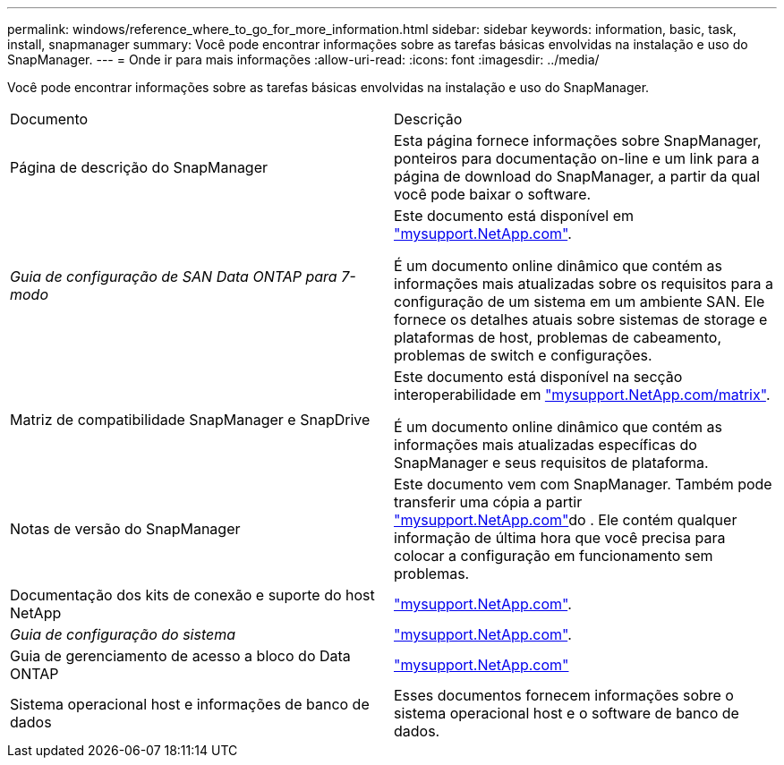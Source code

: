 ---
permalink: windows/reference_where_to_go_for_more_information.html 
sidebar: sidebar 
keywords: information, basic, task, install, snapmanager 
summary: Você pode encontrar informações sobre as tarefas básicas envolvidas na instalação e uso do SnapManager. 
---
= Onde ir para mais informações
:allow-uri-read: 
:icons: font
:imagesdir: ../media/


[role="lead"]
Você pode encontrar informações sobre as tarefas básicas envolvidas na instalação e uso do SnapManager.

|===


| Documento | Descrição 


 a| 
Página de descrição do SnapManager
 a| 
Esta página fornece informações sobre SnapManager, ponteiros para documentação on-line e um link para a página de download do SnapManager, a partir da qual você pode baixar o software.



 a| 
_Guia de configuração de SAN Data ONTAP para 7-modo_
 a| 
Este documento está disponível em http://mysupport.netapp.com/["mysupport.NetApp.com"].

É um documento online dinâmico que contém as informações mais atualizadas sobre os requisitos para a configuração de um sistema em um ambiente SAN. Ele fornece os detalhes atuais sobre sistemas de storage e plataformas de host, problemas de cabeamento, problemas de switch e configurações.



 a| 
Matriz de compatibilidade SnapManager e SnapDrive
 a| 
Este documento está disponível na secção interoperabilidade em http://mysupport.netapp.com/matrix["mysupport.NetApp.com/matrix"].

É um documento online dinâmico que contém as informações mais atualizadas específicas do SnapManager e seus requisitos de plataforma.



 a| 
Notas de versão do SnapManager
 a| 
Este documento vem com SnapManager. Também pode transferir uma cópia a partir http://mysupport.netapp.com/["mysupport.NetApp.com"]do . Ele contém qualquer informação de última hora que você precisa para colocar a configuração em funcionamento sem problemas.



 a| 
Documentação dos kits de conexão e suporte do host NetApp
 a| 
http://mysupport.netapp.com/["mysupport.NetApp.com"].



 a| 
_Guia de configuração do sistema_
 a| 
http://mysupport.netapp.com/["mysupport.NetApp.com"].



 a| 
Guia de gerenciamento de acesso a bloco do Data ONTAP
 a| 
http://mysupport.netapp.com/["mysupport.NetApp.com"]



 a| 
Sistema operacional host e informações de banco de dados
 a| 
Esses documentos fornecem informações sobre o sistema operacional host e o software de banco de dados.

|===